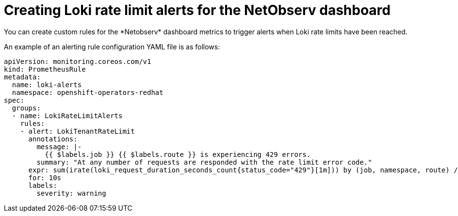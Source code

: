 //
// network_observability/configuring-operator.adoc

:_mod-docs-content-type: CONCEPT
[id="network-observability-netobserv-dashboard-rate-limit-alerts_{context}"]
= Creating Loki rate limit alerts for the NetObserv dashboard
You can create custom rules for the *Netobserv* dashboard metrics to trigger alerts when Loki rate limits have been reached.

An example of an alerting rule configuration YAML file is as follows:
[source,yaml]
----
apiVersion: monitoring.coreos.com/v1
kind: PrometheusRule
metadata:
  name: loki-alerts
  namespace: openshift-operators-redhat
spec:
  groups:
  - name: LokiRateLimitAlerts
    rules:
    - alert: LokiTenantRateLimit
      annotations:
        message: |-
          {{ $labels.job }} {{ $labels.route }} is experiencing 429 errors.
        summary: "At any number of requests are responded with the rate limit error code."
      expr: sum(irate(loki_request_duration_seconds_count{status_code="429"}[1m])) by (job, namespace, route) / sum(irate(loki_request_duration_seconds_count[1m])) by (job, namespace, route) * 100 > 0
      for: 10s
      labels:
        severity: warning
----